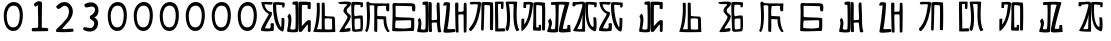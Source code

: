 SplineFontDB: 3.0
FontName: Rozerofo
FullName: Rozerofo
FamilyName: Rozerofo
Weight: Rozerofo
Copyright: Copyright (c) 2017, Kisaragi Hiu
UComments: "2017-4-29: Created with FontForge (http://fontforge.org)"
Version: 0.1
ItalicAngle: -31.4
UnderlinePosition: -102.4
UnderlineWidth: 51.2
Ascent: 819
Descent: 205
InvalidEm: 0
LayerCount: 2
Layer: 0 0 "+gMyXYgAA" 1
Layer: 1 0 "+Uk2XYgAA" 0
XUID: [1021 811 1269689650 7253454]
FSType: 0
OS2Version: 0
OS2_WeightWidthSlopeOnly: 0
OS2_UseTypoMetrics: 1
CreationTime: 1493454996
ModificationTime: 1493720916
PfmFamily: 17
TTFWeight: 400
TTFWidth: 5
LineGap: 92
VLineGap: 0
OS2TypoAscent: 0
OS2TypoAOffset: 1
OS2TypoDescent: 0
OS2TypoDOffset: 1
OS2TypoLinegap: 92
OS2WinAscent: 0
OS2WinAOffset: 1
OS2WinDescent: 0
OS2WinDOffset: 1
HheadAscent: 0
HheadAOffset: 1
HheadDescent: 0
HheadDOffset: 1
OS2Vendor: 'PfEd'
MarkAttachClasses: 1
DEI: 91125
LangName: 1033 "" "" "" "" "" "" "" "" "" "" "" "" "" "Copyright (c) 2017, Kisaragi Hiu <flyingfeather1501@gmail.com>,+AAoA-with Reserved Font Name Rozerofo.+AAoACgAA-This Font Software is licensed under the SIL Open Font License, Version 1.1.+AAoA-This license is copied below, and is also available with a FAQ at:+AAoA-http://scripts.sil.org/OFL+AAoACgAK------------------------------------------------------------+AAoA-SIL OPEN FONT LICENSE Version 1.1 - 26 February 2007+AAoA------------------------------------------------------------+AAoACgAA-PREAMBLE+AAoA-The goals of the Open Font License (OFL) are to stimulate worldwide+AAoA-development of collaborative font projects, to support the font creation+AAoA-efforts of academic and linguistic communities, and to provide a free and+AAoA-open framework in which fonts may be shared and improved in partnership+AAoA-with others.+AAoACgAA-The OFL allows the licensed fonts to be used, studied, modified and+AAoA-redistributed freely as long as they are not sold by themselves. The+AAoA-fonts, including any derivative works, can be bundled, embedded, +AAoA-redistributed and/or sold with any software provided that any reserved+AAoA-names are not used by derivative works. The fonts and derivatives,+AAoA-however, cannot be released under any other type of license. The+AAoA-requirement for fonts to remain under this license does not apply+AAoA-to any document created using the fonts or their derivatives.+AAoACgAA-DEFINITIONS+AAoAIgAA-Font Software+ACIA refers to the set of files released by the Copyright+AAoA-Holder(s) under this license and clearly marked as such. This may+AAoA-include source files, build scripts and documentation.+AAoACgAi-Reserved Font Name+ACIA refers to any names specified as such after the+AAoA-copyright statement(s).+AAoACgAi-Original Version+ACIA refers to the collection of Font Software components as+AAoA-distributed by the Copyright Holder(s).+AAoACgAi-Modified Version+ACIA refers to any derivative made by adding to, deleting,+AAoA-or substituting -- in part or in whole -- any of the components of the+AAoA-Original Version, by changing formats or by porting the Font Software to a+AAoA-new environment.+AAoACgAi-Author+ACIA refers to any designer, engineer, programmer, technical+AAoA-writer or other person who contributed to the Font Software.+AAoACgAA-PERMISSION & CONDITIONS+AAoA-Permission is hereby granted, free of charge, to any person obtaining+AAoA-a copy of the Font Software, to use, study, copy, merge, embed, modify,+AAoA-redistribute, and sell modified and unmodified copies of the Font+AAoA-Software, subject to the following conditions:+AAoACgAA-1) Neither the Font Software nor any of its individual components,+AAoA-in Original or Modified Versions, may be sold by itself.+AAoACgAA-2) Original or Modified Versions of the Font Software may be bundled,+AAoA-redistributed and/or sold with any software, provided that each copy+AAoA-contains the above copyright notice and this license. These can be+AAoA-included either as stand-alone text files, human-readable headers or+AAoA-in the appropriate machine-readable metadata fields within text or+AAoA-binary files as long as those fields can be easily viewed by the user.+AAoACgAA-3) No Modified Version of the Font Software may use the Reserved Font+AAoA-Name(s) unless explicit written permission is granted by the corresponding+AAoA-Copyright Holder. This restriction only applies to the primary font name as+AAoA-presented to the users.+AAoACgAA-4) The name(s) of the Copyright Holder(s) or the Author(s) of the Font+AAoA-Software shall not be used to promote, endorse or advertise any+AAoA-Modified Version, except to acknowledge the contribution(s) of the+AAoA-Copyright Holder(s) and the Author(s) or with their explicit written+AAoA-permission.+AAoACgAA-5) The Font Software, modified or unmodified, in part or in whole,+AAoA-must be distributed entirely under this license, and must not be+AAoA-distributed under any other license. The requirement for fonts to+AAoA-remain under this license does not apply to any document created+AAoA-using the Font Software.+AAoACgAA-TERMINATION+AAoA-This license becomes null and void if any of the above conditions are+AAoA-not met.+AAoACgAA-DISCLAIMER+AAoA-THE FONT SOFTWARE IS PROVIDED +ACIA-AS IS+ACIA, WITHOUT WARRANTY OF ANY KIND,+AAoA-EXPRESS OR IMPLIED, INCLUDING BUT NOT LIMITED TO ANY WARRANTIES OF+AAoA-MERCHANTABILITY, FITNESS FOR A PARTICULAR PURPOSE AND NONINFRINGEMENT+AAoA-OF COPYRIGHT, PATENT, TRADEMARK, OR OTHER RIGHT. IN NO EVENT SHALL THE+AAoA-COPYRIGHT HOLDER BE LIABLE FOR ANY CLAIM, DAMAGES OR OTHER LIABILITY,+AAoA-INCLUDING ANY GENERAL, SPECIAL, INDIRECT, INCIDENTAL, OR CONSEQUENTIAL+AAoA-DAMAGES, WHETHER IN AN ACTION OF CONTRACT, TORT OR OTHERWISE, ARISING+AAoA-FROM, OUT OF THE USE OR INABILITY TO USE THE FONT SOFTWARE OR FROM+AAoA-OTHER DEALINGS IN THE FONT SOFTWARE." "http://scripts.sil.org/OFL"
Encoding: ISO8859-1
UnicodeInterp: none
NameList: AGL For New Fonts
DisplaySize: -48
AntiAlias: 1
FitToEm: 0
WinInfo: 65 13 9
BeginPrivate: 0
EndPrivate
TeXData: 1 0 0 346030 173015 115343 0 1048576 115343 783286 444596 497025 792723 393216 433062 380633 303038 157286 324010 404750 52429 2506097 1059062 262144
BeginChars: 256 36

StartChar: T
Encoding: 84 84 0
Width: 673
VWidth: 0
Flags: HW
LayerCount: 2
Fore
SplineSet
423 787 m 0
 499 790 507 784 622 775 c 0
 644 773 629 678 623 657 c 0
 620 648 577 648 570 655 c 0
 558 667 584 708 566 709 c 0
 461 714 415 740 413 705 c 0
 395 415 440 186 537 142 c 0
 568 128 542 395 550 398 c 0
 552 399 613 386 617 379 c 0
 623 370 655 11 583 35 c 0
 419 89 343 202 335 736 c 4
 334 793 366 785 423 787 c 0
260 104 m 0
 260 141 273 495 270 467 c 0
 260 377 204 212 137 99 c 0
 127 83 260 83 260 104 c 0
29 53 m 0
 156 266 218 495 260 665 c 0
 269 703 264 710 264 716 c 0
 264 743 175 721 168 721 c 0
 111 721 120 713 91 713 c 0
 79 713 93 678 82 676 c 0
 53 672 27 673 19 677 c 0
 7 683 6 788 38 784 c 0
 130 772 210 801 288 792 c 0
 311 789 334 768 333 759 c 0
 330 705 335 275 335 30 c 0
 335 17 13 26 29 53 c 0
EndSplineSet
Validated: 33
EndChar

StartChar: L
Encoding: 76 76 1
Width: 677
VWidth: 0
Flags: HWO
LayerCount: 2
Fore
SplineSet
255 708 m 0
 260 745 162 726 162 726 c 2
 150.7265625 728.556640625 161.941768004 640.50920938 151 639 c 0
 122 635 88.9010771199 637.989228801 88 647 c 0
 87 657 85.9615951896 792 99 792 c 0
 189 792 214.142000862 802.155391192 292 792 c 0
 315 789 338 766 337 757 c 0
 311 508 256.77182348 181.351685262 47 45 c 0
 27 32 37 258.680664062 37 359 c 0
 37 363 90.8828125 363.315429688 104 368 c 0
 118 373 99.9812228708 196.010875932 112 216 c 0
 207 374 212.708016029 395.039318617 255 708 c 0
434 787 m 0
 510 790 518 784 633 775 c 0
 655 773 643.90651866 90.7195559798 637 70 c 0
 634 61 575 61 568 68 c 0
 558 78 576 693 559 696 c 0
 460 714 432.35495157 722.481864387 419 706 c 0
 408.209960938 692.68359375 417 156.223660002 417 144 c 4
 417 136 463.857421875 139.342773438 478 145 c 0
 488 149 472.114230707 191.874674499 482 201 c 0
 495 213 519 206 531 206 c 0
 543 206 539 183 540 155 c 0
 541 122 538 65 539 63 c 0
 545 54 369 58 344 66 c 0
 319 74 351 202 343 736 c 0
 342 793 377 785 434 787 c 0
EndSplineSet
EndChar

StartChar: E
Encoding: 69 69 2
Width: 673
VWidth: 0
Flags: HW
LayerCount: 2
Fore
SplineSet
426 350 m 0
 427 321 418 133 436 97 c 0
 445 79 572 102 573 115 c 0
 579 183 575 323 571 362 c 0
 570 374 426 366 426 350 c 0
166 729 m 0
 110 735 115 729 86 729 c 0
 27 729 -27 778 38 784 c 0
 130 793 210 801 288 792 c 0
 311 789 334 768 333 759 c 0
 330 705 314 688 286 660 c 0
 250 624 225 622 224 565 c 0
 222 485 347 478 326 401 c 0
 285 251 138 119 173 111 c 0
 222 100 224 129 302 127 c 0
 327 126 325 45 300 41 c 0
 199 26 13 5 36 43 c 0
 155 238 229 338 244 397 c 0
 254 438 124 512 140 573 c 0
 152 618 162 640 196 672 c 0
 278 749 202 725 166 729 c 0
430 787 m 0
 506 790 514 784 629 775 c 0
 651 773 636 678 630 657 c 0
 627 648 584 648 577 655 c 0
 565 667 591 708 573 709 c 0
 468 714 421 727 419 692 c 0
 410 513 414 473 422 439 c 0
 429 409 484 438 517 439 c 0
 551 440 627 455 631 430 c 0
 635 409 660 43 605 42 c 0
 512 40 373 6 365 61 c 0
 356 122 342 531 339 736 c 0
 338 793 373 785 430 787 c 0
EndSplineSet
Validated: 33
EndChar

StartChar: F
Encoding: 70 70 3
Width: 673
VWidth: 0
Flags: HW
LayerCount: 2
Fore
SplineSet
142 709 m 0
 168 407 144 115 85 41 c 0
 61 11 14 62 40 94 c 4
 86 149 85 518 64 717 c 4
 61 748 51 807 92 808 c 0
 164 810 121 777 151 774 c 0
 327 757 394 771 571 761 c 0
 607 759 654 782 650 746 c 0
 644 691 647 649 646 589 c 0
 645 556 580 548 573 581 c 0
 545 718 587 672 573 688 c 0
 543 722 459 692 364 698 c 0
 339 700 337 591 338 451 c 0
 338 430 568 444 568 422 c 0
 568 417 556 200 654 48 c 0
 658 42 614 11 589 44 c 0
 475 189 512 363 493 359 c 0
 448 350 340 368 340 362 c 0
 342 253 342 119 335 30 c 0
 267 43 l 0
 255 58 268 397 263 698 c 0
 263 726 141 717 142 709 c 0
EndSplineSet
Validated: 33
EndChar

StartChar: K
Encoding: 75 75 4
Width: 673
VWidth: 0
Flags: HW
LayerCount: 2
Fore
SplineSet
595 798 m 0
 589 723 539 209 652 82 c 0
 657 77 579 40 575 46 c 0
 460 228 510 637 501 730 c 0
 499 750 377 739 379 737 c 0
 399 715 458 157 345 47 c 0
 333 35 289 117 294 126 c 0
 382 288 298 790 299 795 c 0
 303 811 596 806 595 798 c 0
110 114 m 0
 110 111 248 129 273 116 c 0
 300 102 286 48 280 46 c 0
 261 40 31 36 31 45 c 0
 33 164 21 776 27 795 c 0
 32 811 237 800 243 802 c 0
 247 803 246 649 234 617 c 0
 229 604 204 614 187 622 c 0
 172 629 181 739 176 742 c 0
 154 755 103 739 103 736 c 0
 100 682 110 359 110 114 c 0
EndSplineSet
Validated: 33
EndChar

StartChar: e
Encoding: 101 101 5
Width: 1024
VWidth: 0
Flags: H
LayerCount: 2
Fore
Refer: 2 69 N 1 0 0 1 0 0 2
Validated: 1
EndChar

StartChar: J
Encoding: 74 74 6
Width: 677
VWidth: 0
Flags: HW
LayerCount: 2
Fore
SplineSet
254 713 m 0
 260 750 92 716 58 729 c 0
 44 734 43 775 66 785 c 0
 98 799 220 786 292 792 c 0
 315 794 338 766 337 757 c 0
 311 508 249 190 76 41 c 0
 62 29 6 81 31 110 c 0
 160 259 204 379 254 713 c 0
434 787 m 0
 510 790 518 785 633 775 c 0
 655 773 644 91 637 70 c 0
 634 61 571 68 564 75 c 0
 554 85 573 705 556 704 c 0
 477 701 432 721 422 708 c 0
 416 701 408 97 400 77 c 0
 389 50 390 47 344 66 c 0
 320 76 351 202 343 736 c 0
 342 793 377 785 434 787 c 0
EndSplineSet
Validated: 33
EndChar

StartChar: I
Encoding: 73 73 7
Width: 673
VWidth: 0
Flags: HW
LayerCount: 2
Fore
SplineSet
36 43 m 4
 70 254 94 422 117 708 c 4
 119 732 98 706 46 708 c 4
 15 709 37 766 60 788 c 4
 77 804 184 800 199 779 c 4
 217 754 180 312 138 124 c 4
 131 93 241 113 319 111 c 4
 344 110 348 38 323 34 c 4
 222 19 29 -1 36 43 c 4
626 43 m 4
 626 20 560 9 559 31 c 4
 550 170 559 454 549 480 c 4
 545 490 422 484 421 480 c 4
 414 455 423 193 424 37 c 4
 424 13 355 10 352 42 c 4
 346 103 330 734 338 769 c 4
 345 801 392 784 410 781 c 4
 432 777 409 552 421 551 c 4
 438 550 520 555 541 561 c 4
 561 567 550 622 559 757 c 4
 562 808 626 777 627 763 c 4
 636 604 631 318 626 43 c 4
EndSplineSet
Validated: 33
EndChar

StartChar: H
Encoding: 72 72 8
Width: 673
VWidth: 0
Flags: HW
LayerCount: 2
Fore
SplineSet
176 793 m 0
 193 800 314 818 315 791 c 0
 323 499 320 189 307 36 c 0
 304 0 45.4058873229 16.2773038244 33 34 c 0
 12 64 96 220 50 323 c 0
 38 351 99.0784816089 390.046259039 102 385 c 0
 179 252 110 137 126 105 c 4
 137 83 215 77 237 99 c 0
 251 113 248 525 241 714 c 0
 240 728 173 718 169 729 c 0
 165 740 165 789 176 793 c 0
648 40 m 0
 656 18 581 6 566 27 c 0
 549 50 541 238 531 264 c 0
 527 274 406 266 405 262 c 0
 398 237 407 197 408 41 c 0
 408 17 330 15 327 47 c 0
 321 108 321 749 329 784 c 0
 336 816 376 783 394 780 c 0
 416 776 393 329 405 328 c 0
 422 327 512 334 533 340 c 0
 553 346 514 702 533 757 c 0
 550 805 600 777 601 763 c 0
 607 651 616 454 616 258 c 0
 616 220 625 100 648 40 c 0
EndSplineSet
EndChar

StartChar: A
Encoding: 65 65 9
Width: 673
VWidth: 0
Flags: HW
LayerCount: 2
Fore
SplineSet
282 722 m 4
 181 724 110 746 116 721 c 4
 154 552 268 538 294 536 c 4
 303 535 308 475 301 458 c 4
 274 396 106 124 132 120 c 4
 171 114 246 107 262 120 c 4
 277 132 271 209 271 231 c 4
 271 256 354 253 354 238 c 4
 354 178 361 52 336 51 c 4
 255 48 192 26 42 52 c 4
 -28 64 115 282 211 449 c 4
 216 458 226 493 217 496 c 4
 205 500 69 545 33 785 c 4
 31 799 225 793 308 791 c 4
 344 790 318 721 282 722 c 4
423 787 m 4
 499 790 507 784 622 775 c 4
 644 773 629 678 623 657 c 4
 620 648 577 648 570 655 c 4
 558 667 584 708 566 709 c 4
 461 714 413 740 413 705 c 4
 413 484 464 256 537 142 c 4
 555 113 547 386 555 389 c 4
 557 390 618 377 622 370 c 4
 628 361 627 25 583 35 c 4
 367 84 328 520 332 736 c 4
 333 793 366 785 423 787 c 4
EndSplineSet
Validated: 33
EndChar

StartChar: f
Encoding: 102 102 10
Width: 1024
VWidth: 0
Flags: H
LayerCount: 2
Fore
Refer: 3 70 N 1 0 0 1 0 0 2
Validated: 1
EndChar

StartChar: t
Encoding: 116 116 11
Width: 1024
VWidth: 0
Flags: H
LayerCount: 2
Fore
Refer: 0 84 N 1 0 0 1 0 0 2
Validated: 1
EndChar

StartChar: a
Encoding: 97 97 12
Width: 1024
VWidth: 0
Flags: H
LayerCount: 2
Fore
Refer: 9 65 N 1 0 0 1 0 0 2
Validated: 1
EndChar

StartChar: h
Encoding: 104 104 13
Width: 1024
VWidth: 0
Flags: H
LayerCount: 2
Fore
Refer: 8 72 N 1 0 0 1 0 0 2
EndChar

StartChar: i
Encoding: 105 105 14
Width: 1024
VWidth: 0
Flags: H
LayerCount: 2
Fore
Refer: 7 73 N 1 0 0 1 0 0 2
Validated: 1
EndChar

StartChar: j
Encoding: 106 106 15
Width: 1024
VWidth: 0
Flags: H
LayerCount: 2
Fore
Refer: 6 74 N 1 0 0 1 0 0 2
Validated: 1
EndChar

StartChar: k
Encoding: 107 107 16
Width: 1024
VWidth: 0
Flags: H
LayerCount: 2
Fore
Refer: 4 75 N 1 0 0 1 0 0 2
Validated: 1
EndChar

StartChar: l
Encoding: 108 108 17
Width: 1024
VWidth: 0
Flags: H
LayerCount: 2
Fore
Refer: 1 76 N 1 0 0 1 0 0 2
EndChar

StartChar: zero
Encoding: 48 48 18
Width: 673
VWidth: 0
Flags: HW
LayerCount: 2
Fore
SplineSet
173 459 m 24
 169 318 196 151 337 147 c 0
 476 143 502 311 506 450 c 24
 509 569 472 702 353 705 c 0
 231 708 177 581 173 459 c 24
96 471 m 24
 101 634 194 802 357 798 c 24
 516 794 584 657 585 459 c 4
 586 274 521 49 336 54 c 24
 148 59 91 283 96 471 c 24
EndSplineSet
Validated: 33
EndChar

StartChar: one
Encoding: 49 49 19
Width: 673
VWidth: 0
Flags: HW
LayerCount: 2
Fore
SplineSet
308 810 m 4
 390 810 410 792 410 760 c 4
 406 446 404 382 404 136 c 4
 404 120 464 141 556 119 c 4
 577 114 573 46 553 46 c 4
 337 41 397 42 169 40 c 4
 139 40 138 123 168 125 c 4
 286 133 309 121 310 153 c 4
 314 405 306 462 304 704 c 4
 304 734 251 651 232 676 c 4
 206 710 193 723 206 742 c 4
 221 763 282 810 308 810 c 4
EndSplineSet
Validated: 33
EndChar

StartChar: two
Encoding: 50 50 20
Width: 673
VWidth: 0
Flags: HW
LayerCount: 2
Fore
SplineSet
114 684 m 0
 158 726 218.025418982 794.566997023 334 789 c 0
 488.392578125 781.588867188 612.000053939 567.99996439 476 362 c 0
 392.754882812 235.908203125 476 362 264 108 c 0
 241.326997575 80.8351763403 397.86328125 108 530 108 c 0
 550 108 564.479001356 32.650347944 534 30 c 0
 350 14 286 16 134 22 c 0
 82.4940160897 24.0331309438 94.8885428155 76.1153678464 132 112 c 0
 253 229 224.385974988 189.670492377 378 370 c 0
 424 424 466.400799844 581.2576392 398 658 c 0
 316 750 240.770383262 638.154326359 178 612 c 0
 146.453125 598.85546875 89.4267578125 660.543945312 114 684 c 0
EndSplineSet
EndChar

StartChar: three
Encoding: 51 51 21
Width: 673
VWidth: 0
Flags: HW
LayerCount: 2
Fore
SplineSet
453 375 m 0
 551.015643563 307.841133114 531.674007279 100.220785665 388.6640625 49.0107421875 c 0
 279.353301127 9.86794794984 201.730748337 48.0140348478 146.01953125 72.43359375 c 0
 114.90625 86.0712890625 135.859375 147.5625 170 146 c 0
 237.9296875 142.891601562 349.226609657 81.4286871208 398 178 c 0
 448 277 390.08647758 308.393406488 314 358 c 0
 300.881835938 366.552734375 294.626953125 427.4453125 316 438 c 0
 397 478 451.358380359 552.919758126 433.10546875 618.705078125 c 4
 405 720 278.570377844 653.830602915 210.640625 650.723632812 c 0
 176.5 649.162109375 144.011329507 726.634677122 175.125 740.271484375 c 0
 230.836914062 764.689453125 310.693359375 808.590820312 417.76953125 763.694335938 c 4
 560.31640625 703.924804688 549.157171998 469.349705912 453 415 c 0
 407 389 399 412 453 375 c 0
EndSplineSet
EndChar

StartChar: nine
Encoding: 57 57 22
Width: 673
VWidth: 0
Flags: HW
LayerCount: 2
Fore
SplineSet
173 459 m 24
 169 318 196 151 337 147 c 0
 476 143 502 311 506 450 c 24
 509 569 472 702 353 705 c 0
 231 708 177 581 173 459 c 24
96 471 m 24
 101 634 194 802 357 798 c 24
 516 794 584 657 585 459 c 4
 586 274 521 49 336 54 c 24
 148 59 91 283 96 471 c 24
EndSplineSet
Validated: 33
EndChar

StartChar: eight
Encoding: 56 56 23
Width: 673
VWidth: 0
Flags: HW
LayerCount: 2
Fore
SplineSet
173 459 m 24
 169 318 196 151 337 147 c 0
 476 143 502 311 506 450 c 24
 509 569 472 702 353 705 c 0
 231 708 177 581 173 459 c 24
96 471 m 24
 101 634 194 802 357 798 c 24
 516 794 584 657 585 459 c 4
 586 274 521 49 336 54 c 24
 148 59 91 283 96 471 c 24
EndSplineSet
Validated: 33
EndChar

StartChar: seven
Encoding: 55 55 24
Width: 673
VWidth: 0
Flags: HW
LayerCount: 2
Fore
SplineSet
173 459 m 24
 169 318 196 151 337 147 c 0
 476 143 502 311 506 450 c 24
 509 569 472 702 353 705 c 0
 231 708 177 581 173 459 c 24
96 471 m 24
 101 634 194 802 357 798 c 24
 516 794 584 657 585 459 c 4
 586 274 521 49 336 54 c 24
 148 59 91 283 96 471 c 24
EndSplineSet
Validated: 33
EndChar

StartChar: four
Encoding: 52 52 25
Width: 673
VWidth: 0
Flags: HW
LayerCount: 2
Fore
SplineSet
173 459 m 24
 169 318 196 151 337 147 c 0
 476 143 502 311 506 450 c 24
 509 569 472 702 353 705 c 0
 231 708 177 581 173 459 c 24
96 471 m 24
 101 634 194 802 357 798 c 24
 516 794 584 657 585 459 c 4
 586 274 521 49 336 54 c 24
 148 59 91 283 96 471 c 24
EndSplineSet
Validated: 33
EndChar

StartChar: five
Encoding: 53 53 26
Width: 673
VWidth: 0
Flags: HW
LayerCount: 2
Fore
SplineSet
173 459 m 24
 169 318 196 151 337 147 c 0
 476 143 502 311 506 450 c 24
 509 569 472 702 353 705 c 0
 231 708 177 581 173 459 c 24
96 471 m 24
 101 634 194 802 357 798 c 24
 516 794 584 657 585 459 c 4
 586 274 521 49 336 54 c 24
 148 59 91 283 96 471 c 24
EndSplineSet
Validated: 33
EndChar

StartChar: six
Encoding: 54 54 27
Width: 673
VWidth: 0
Flags: HW
LayerCount: 2
Fore
SplineSet
173 459 m 24
 169 318 196 151 337 147 c 0
 476 143 502 311 506 450 c 24
 509 569 472 702 353 705 c 0
 231 708 177 581 173 459 c 24
96 471 m 24
 101 634 194 802 357 798 c 24
 516 794 584 657 585 459 c 4
 586 274 521 49 336 54 c 24
 148 59 91 283 96 471 c 24
EndSplineSet
Validated: 33
EndChar

StartChar: G
Encoding: 71 71 28
Width: 673
VWidth: 0
Flags: HW
LayerCount: 2
Fore
SplineSet
155 322 m 4
 136 337 123 127 143 126 c 4
 369 112 381 107 532 135 c 4
 547 138 541 318 540 321 c 4
 533 338 166 313 155 322 c 4
142 695 m 4
 144 585 144 494 144 421 c 4
 144 387 621 409 621 373 c 4
 620 301 630 49 602 53 c 4
 564 58 55 22 56 63 c 4
 62 371 75 509 63 709 c 4
 58 791 141 767 150 766 c 4
 250 756 593 780 626 741 c 4
 662 699 647 641 645 581 c 4
 644 548 579 540 572 573 c 4
 544 710 586 664 572 680 c 4
 562 691 142 697 142 695 c 4
EndSplineSet
Validated: 33
EndChar

StartChar: g
Encoding: 103 103 29
Width: 1024
VWidth: 0
Flags: H
LayerCount: 2
Fore
Refer: 28 71 N 1 0 0 1 0 0 2
Validated: 1
EndChar

StartChar: B
Encoding: 66 66 30
Width: 673
VWidth: 0
Flags: HW
LayerCount: 2
Fore
SplineSet
176 793 m 4
 193 800 314 818 315 791 c 4
 323 499 320 189 307 36 c 4
 304 0 45.4058873229 16.2773038244 33 34 c 4
 12 64 103 317 41 411 c 4
 24.22718137 436.429757278 95.7451331161 497.837797652 99 493 c 4
 188.482312362 359.999992282 97.7679256693 132.999999525 113 101 c 4
 123.571561527 78.7909458356 215 77 237 99 c 4
 251 113 248 525 241 714 c 4
 240 728 173 718 169 729 c 4
 165 740 165 789 176 793 c 4
632 626 m 4
 632.650390625 602.599609375 574.33984375 601.247070312 559 622 c 4
 542 645 562.345703125 685.135742188 552 711 c 4
 548 721 411.111712663 713.970402367 410 710 c 4
 404.147666408 689.098808601 405.01171875 380.57421875 406 177 c 4
 406.099609375 156.395507812 524 324 568 324 c 4
 576.368164062 324 596.50390625 327.69921875 630 321 c 4
 640 319 633.113491233 90.7459022598 630 43 c 4
 627.798827222 9.24465191497 563.9999997 30.348107711 562 32 c 4
 556.45476062 36.5800697731 562.02734375 227.470703125 556 220 c 4
 518.203125 173.153320312 408 46.0441543405 408 41 c 4
 408 17 330 15 327 47 c 4
 321 108 321.327716579 748.926704359 329 784 c 4
 336 816 599.750976562 790 618 790 c 4
 644 790 629.999023438 698 632 626 c 4
EndSplineSet
EndChar

StartChar: C
Encoding: 67 67 31
Width: 673
VWidth: 0
Flags: HW
LayerCount: 2
Fore
SplineSet
327 369 m 0
 323 345 326.025390625 190.970703125 329 107 c 0
 329.46875 93.765625 479 87 515 105 c 0
 518.513671875 106.756835938 511.705693271 292.169218314 513 359 c 0
 513.571791215 388.524109721 329.940858488 386.64515093 327 369 c 0
198 764 m 4
 214 462 170.992509587 204.003515559 125 106 c 0
 123.395507812 102.581054688 249 102 249 102 c 0
 249 352 251.00136839 478.000009572 249 764 c 0
 248.780273438 795.399414062 324.335462991 793.233239401 325 762 c 0
 327 668 328 641 330 449 c 0
 330.218742633 428.000707198 549.242772447 433.496365274 568 422 c 0
 599 403 585 203 597 32 c 1
 597 32 10.3000959112 13.800158462 31 48 c 0
 77 124 144 462 120 760 c 4
 117.831054688 786.930664062 196.5703125 790.98046875 198 764 c 4
EndSplineSet
EndChar

StartChar: b
Encoding: 98 98 32
Width: 1024
VWidth: 0
Flags: H
LayerCount: 2
Fore
Refer: 30 66 N 1 0 0 1 0 0 2
EndChar

StartChar: c
Encoding: 99 99 33
Width: 1024
VWidth: 0
Flags: H
LayerCount: 2
Fore
Refer: 31 67 N 1 0 0 1 0 0 2
EndChar

StartChar: S
Encoding: 83 83 34
Width: 673
VWidth: 0
Flags: HW
LayerCount: 2
Fore
SplineSet
601 780 m 1
 601 780 403.636714242 109.154950939 438 106 c 0
 445.942782938 105.270759768 500.61795821 108.178957681 540 110 c 0
 549.201240462 110.425469262 539.9140625 132.778320312 549 198 c 4
 550.9140625 211.741210938 617 211 619 194 c 4
 627.486328125 121.86328125 630.530033068 26.0188892971 629 26 c 0
 548 25 332.677301613 -10.719233066 327 47 c 0
 321 108 453 672 479 712 c 0
 489.340820312 727.908203125 327.688659857 742.062889153 327 714 c 0
 319 388 318.891204809 175.950333516 307 36 c 0
 304 0 45.4058873229 16.2773038244 33 34 c 0
 12 64 117 198 55 292 c 0
 38.2275390625 317.4296875 109.74508222 378.837867099 113 374 c 0
 202.482421875 241 111.767578125 142 127 110 c 0
 137.571289062 87.791015625 205 88 227 110 c 0
 241 124 254.474925011 525.351049841 241 714 c 0
 240 728 134 713 130 724 c 0
 126 735 126.176757812 783.54296875 137 788 c 0
 150.54296875 793.576171875 578.999861504 815.999915363 601 780 c 1
EndSplineSet
EndChar

StartChar: s
Encoding: 115 115 35
Width: 1024
VWidth: 0
Flags: H
LayerCount: 2
Fore
Refer: 34 83 N 1 0 0 1 0 0 2
EndChar
EndChars
EndSplineFont
